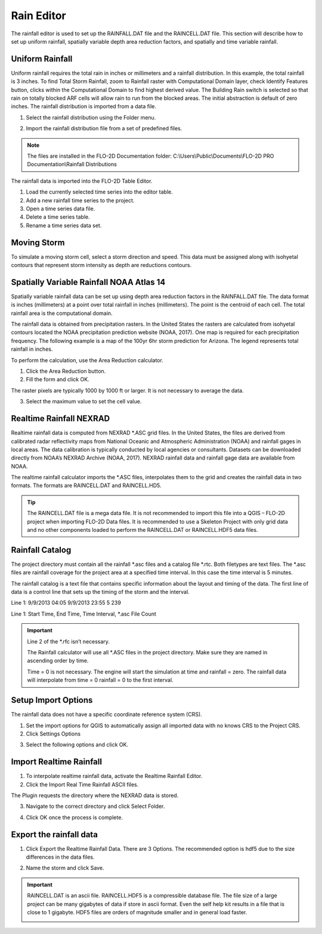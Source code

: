 .. _rain_editor:

Rain Editor
===========

The rainfall editor is used to set up the RAINFALL.DAT file and the RAINCELL.DAT file.
This section will describe how to set up uniform rainfall, spatially variable depth area reduction factors, and spatially and time variable rainfall.

.. image:: ../../img/Widgets/rain.png

Uniform Rainfall
----------------

Uniform rainfall requires the total rain in inches or millimeters and a rainfall distribution.
In this example, the total rainfall is 3 inches.
To find Total Storm Rainfall, zoom to Rainfall raster with Computational Domain layer, check Identify Features button, clicks within the Computational
Domain to find highest derived value.
The Building Rain switch is selected so that rain on totally blocked ARF cells will allow rain to run from the blocked areas.
The initial abstraction is default of zero inches.
The rainfall distribution is imported from a data file.

.. image:: ../../img/Rain-Editor/rained002.png

1. Select the rainfall
   distribution using the Folder menu.

.. image:: ../../img/Rain-Editor/rained019.png

2. Import the rainfall distribution file from a set of predefined files.

.. note:: The files are installed in the FLO-2D Documentation folder:
          C:\\Users\\Public\\Documents\\FLO-2D PRO Documentation\\Rainfall Distributions

.. image:: ../../img/Rain-Editor/rained003.png

The rainfall data is imported into the FLO-2D Table Editor.

.. image:: ../../img/Rain-Editor/rained004.png

1. Load the currently selected time series into the editor
   table.

2. Add a new
   rainfall time series to the project.

3. Open a time
   series data file.

4. Delete a time
   series table.

5. Rename a time
   series data set.

Moving Storm
-------------

To simulate a moving storm cell, select a storm direction and speed.
This data must be assigned along with isohyetal contours that represent storm intensity as depth are reductions contours.

.. image:: ../../img/Rain-Editor/rained006.png

Spatially Variable Rainfall NOAA Atlas 14
------------------------------------------

.. _real_rain_editor:

Spatially variable rainfall data can be set up using depth area reduction factors in the RAINFALL.DAT file.
The data format is inches (millimeters) at a point over total rainfall in inches (millimeters).
The point is the centroid of each cell.
The total rainfall area is the computational domain.

The rainfall data is obtained from precipitation rasters.
In the United States the rasters are calculated from isohyetal contours located the NOAA precipitation prediction website (NOAA, 2017).
One map is required for each precipitation frequency.
The following example is a map of the 100yr 6hr storm prediction for Arizona.
The legend represents total rainfall in inches.

.. image:: ../../img/Rain-Editor/rained007.png

To perform the calculation, use the Area Reduction calculator.

|rained024|\ |rained025|

1. Click the
   Area Reduction button.

2. Fill the
   form and click OK.

The raster pixels are typically 1000 by 1000 ft or larger.
It is not necessary to average the data.

3. Select the maximum value to set the cell value.

.. image:: ../../img/Rain-Editor/rained008.png

Realtime Rainfall NEXRAD
------------------------

Realtime rainfall data is computed from NEXRAD \*.ASC grid files.
In the United States, the files are derived from calibrated radar reflectivity maps from National Oceanic and
Atmospheric Administration (NOAA) and rainfall gages in local areas.
The data calibration is typically conducted by local agencies or consultants.
Datasets can be downloaded directly from NOAA’s NEXRAD Archive (NOAA, 2017).
NEXRAD rainfall data and rainfall gage data are available from NOAA.

The realtime rainfall calculator imports the \*.ASC files, interpolates them to the grid and creates the rainfall data in two formats.
The formats are RAINCELL.DAT and RAINCELL.HD5.

.. tip:: The RAINCELL.DAT file is a mega data file. It is not recommended to import this file into a QGIS – FLO-2D
               project when importing FLO-2D Data files. It is recommended to use a Skeleton Project with only grid data
               and no other components loaded to perform the RAINCELL.DAT or RAINCELL.HDF5 data files.

Rainfall Catalog
----------------

The project directory must contain all the rainfall \*.asc files and a catalog file \*.rtc.
Both filetypes are text files.
The \*.asc files are rainfall coverage for the project area at a specified time interval.
In this case the time interval is 5 minutes.

.. image:: ../../img/Rain-Editor/rained009.png

The rainfall catalog is a text file that contains specific information about the layout and timing of the data.
The first line of data is a control line that sets up the timing of the storm and the interval.

Line 1: 9/9/2013 04:05 9/9/2013 23:55 5 239

Line 1: Start Time, End Time, Time Interval, \*.asc File Count

.. important:: Line 2 of the \*.rfc isn’t necessary.

               The Rainfall calculator will use all \*.ASC files in the project directory.
               Make sure they are named in ascending order by time.

               Time = 0 is not necessary.
               The engine will start the simulation at time and rainfall = zero.
               The rainfall data will interpolate from time = 0 rainfall = 0 to the first interval.

.. image:: ../../img/Rain-Editor/rained010.png

.. image:: ../../img/Rain-Editor/rained011.png

Setup Import Options
--------------------

The rainfall data does not have a specific coordinate reference system (CRS).

1. Set the import options for QGIS to automatically assign all imported data with no knows CRS to the Project CRS.

2. Click Settings Options

.. image:: ../../img/Rain-Editor/rained012.png

3. Select the following options and click OK.

.. image:: ../../img/Rain-Editor/rained013.png

Import Realtime Rainfall
------------------------

1. To interpolate realtime rainfall data, activate the Realtime Rainfall Editor.

2. Click the Import Real Time Rainfall ASCII files.

.. image:: ../../img/Rain-Editor/rained014.png

The Plugin requests the directory where the NEXRAD data is stored.

3. Navigate to the correct directory and click Select Folder.

.. image:: ../../img/Rain-Editor/rained015.png
  

4. Click OK once the process is complete.

.. image:: ../../img/Rain-Editor/rained016.png


Export the rainfall data
-------------------------

1. Click Export the Realtime Rainfall Data.  There are 3 Options.  The recommended option is hdf5 due to the size
   differences in the data files.

.. image:: ../../img/Rain-Editor/rained017.png
  
2. Name the storm and click Save.

.. image:: ../../img/Rain-Editor/rained018.png

.. Important::  RAINCELL.DAT is an ascii file.  RAINCELL.HDF5 is a compressible database file.  The file size of a
   large project can be many gigabytes of data if store in ascii format.  Even the self help kit results in a file
   that is close to 1 gigabyte.  HDF5 files are orders of magnitude smaller and in general load faster.

   .. image:: ../../img/Rain-Editor/raincell001.png


.. |rained024| image:: ../../img/Rain-Editor/rained024.png

.. |rained025| image:: ../../img/Rain-Editor/rained025.png

